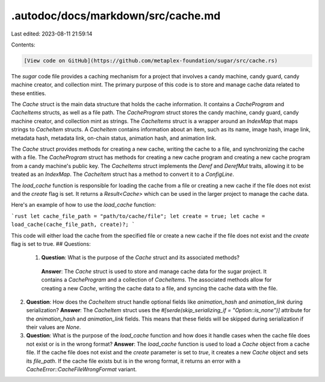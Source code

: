 .autodoc/docs/markdown/src/cache.md
===================================

Last edited: 2023-08-11 21:59:14

Contents:

.. code-block:: md

    [View code on GitHub](https://github.com/metaplex-foundation/sugar/src/cache.rs)

The `sugar` code file provides a caching mechanism for a project that involves a candy machine, candy guard, candy machine creator, and collection mint. The primary purpose of this code is to store and manage cache data related to these entities.

The `Cache` struct is the main data structure that holds the cache information. It contains a `CacheProgram` and `CacheItems` structs, as well as a file path. The `CacheProgram` struct stores the candy machine, candy guard, candy machine creator, and collection mint as strings. The `CacheItems` struct is a wrapper around an `IndexMap` that maps strings to `CacheItem` structs. A `CacheItem` contains information about an item, such as its name, image hash, image link, metadata hash, metadata link, on-chain status, animation hash, and animation link.

The `Cache` struct provides methods for creating a new cache, writing the cache to a file, and synchronizing the cache with a file. The `CacheProgram` struct has methods for creating a new cache program and creating a new cache program from a candy machine's public key. The `CacheItems` struct implements the `Deref` and `DerefMut` traits, allowing it to be treated as an `IndexMap`. The `CacheItem` struct has a method to convert it to a `ConfigLine`.

The `load_cache` function is responsible for loading the cache from a file or creating a new cache if the file does not exist and the `create` flag is set. It returns a `Result<Cache>` which can be used in the larger project to manage the cache data.

Here's an example of how to use the `load_cache` function:

```rust
let cache_file_path = "path/to/cache/file";
let create = true;
let cache = load_cache(cache_file_path, create)?;
```

This code will either load the cache from the specified file or create a new cache if the file does not exist and the `create` flag is set to true.
## Questions: 
 1. **Question**: What is the purpose of the `Cache` struct and its associated methods?
   **Answer**: The `Cache` struct is used to store and manage cache data for the sugar project. It contains a `CacheProgram` and a collection of `CacheItems`. The associated methods allow for creating a new `Cache`, writing the cache data to a file, and syncing the cache data with the file.

2. **Question**: How does the `CacheItem` struct handle optional fields like `animation_hash` and `animation_link` during serialization?
   **Answer**: The `CacheItem` struct uses the `#[serde(skip_serializing_if = "Option::is_none")]` attribute for the `animation_hash` and `animation_link` fields. This means that these fields will be skipped during serialization if their values are `None`.

3. **Question**: What is the purpose of the `load_cache` function and how does it handle cases when the cache file does not exist or is in the wrong format?
   **Answer**: The `load_cache` function is used to load a `Cache` object from a cache file. If the cache file does not exist and the `create` parameter is set to `true`, it creates a new `Cache` object and sets its `file_path`. If the cache file exists but is in the wrong format, it returns an error with a `CacheError::CacheFileWrongFormat` variant.

